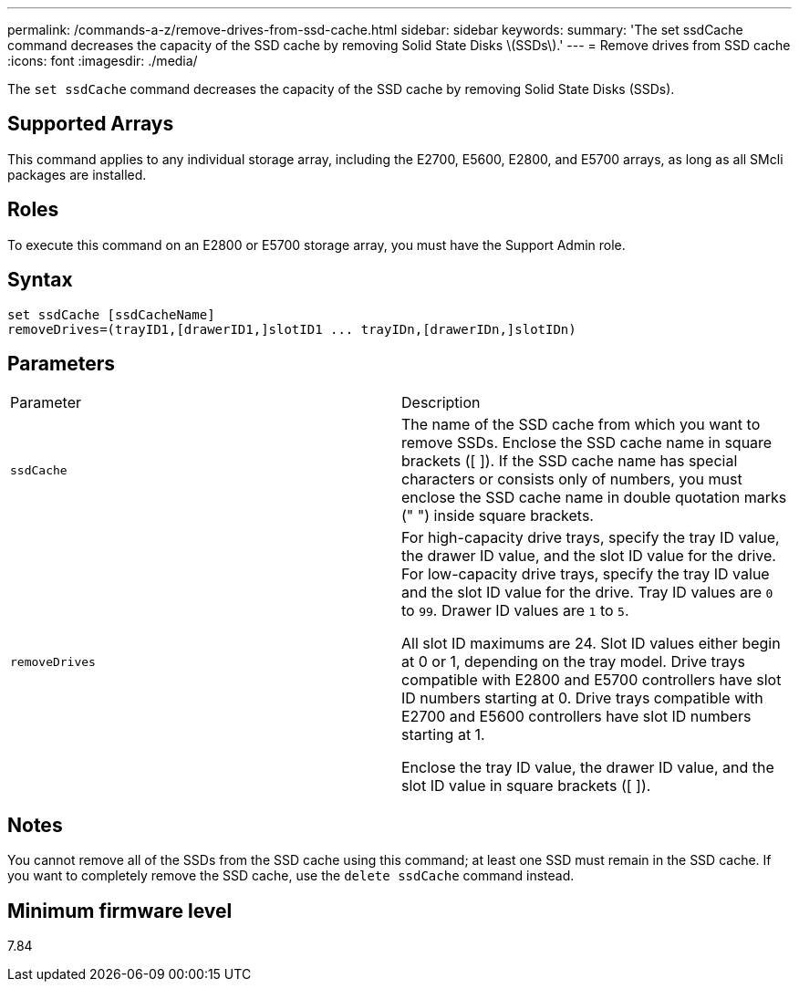 ---
permalink: /commands-a-z/remove-drives-from-ssd-cache.html
sidebar: sidebar
keywords: 
summary: 'The set ssdCache command decreases the capacity of the SSD cache by removing Solid State Disks \(SSDs\).'
---
= Remove drives from SSD cache
:icons: font
:imagesdir: ./media/

[.lead]
The `set ssdCache` command decreases the capacity of the SSD cache by removing Solid State Disks (SSDs).

== Supported Arrays

This command applies to any individual storage array, including the E2700, E5600, E2800, and E5700 arrays, as long as all SMcli packages are installed.

== Roles

To execute this command on an E2800 or E5700 storage array, you must have the Support Admin role.

== Syntax

----
set ssdCache [ssdCacheName]
removeDrives=(trayID1,[drawerID1,]slotID1 ... trayIDn,[drawerIDn,]slotIDn)
----

== Parameters

|===
| Parameter| Description
a|
`ssdCache`
a|
The name of the SSD cache from which you want to remove SSDs. Enclose the SSD cache name in square brackets ([ ]). If the SSD cache name has special characters or consists only of numbers, you must enclose the SSD cache name in double quotation marks (" ") inside square brackets.
a|
`removeDrives`
a|
For high-capacity drive trays, specify the tray ID value, the drawer ID value, and the slot ID value for the drive. For low-capacity drive trays, specify the tray ID value and the slot ID value for the drive. Tray ID values are `0` to `99`. Drawer ID values are `1` to `5`.

All slot ID maximums are 24. Slot ID values either begin at 0 or 1, depending on the tray model. Drive trays compatible with E2800 and E5700 controllers have slot ID numbers starting at 0. Drive trays compatible with E2700 and E5600 controllers have slot ID numbers starting at 1.

Enclose the tray ID value, the drawer ID value, and the slot ID value in square brackets ([ ]).

|===

== Notes

You cannot remove all of the SSDs from the SSD cache using this command; at least one SSD must remain in the SSD cache. If you want to completely remove the SSD cache, use the `delete ssdCache` command instead.

== Minimum firmware level

7.84
